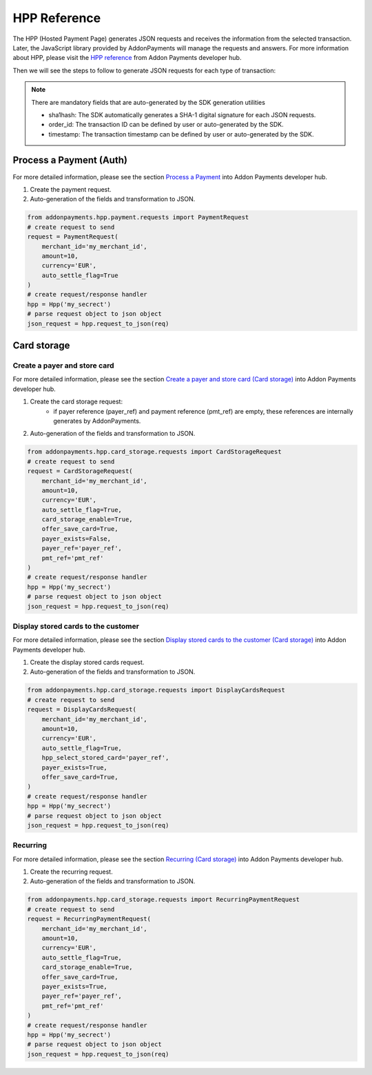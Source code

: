 HPP Reference
=============
The HPP (Hosted Payment Page) generates JSON requests and receives the information from the selected transaction. Later, the JavaScript library provided by AddonPayments will manage the requests and answers. For more information about HPP, please visit the `HPP reference <https://desarrolladores.addonpayments.com/#!/hpp>`_ from Addon Payments developer hub.

Then we will see the steps to follow to generate JSON requests for each type of transaction:

.. note:: There are mandatory fields that are auto-generated by the SDK generation utilities

    - sha1hash: The SDK automatically generates a SHA-1 digital signature for each JSON requests.
    - order_id: The transaction ID can be defined by user or auto-generated by the SDK.
    - timestamp: The transaction timestamp can be defined by user or auto-generated by the SDK.

Process a Payment (Auth)
------------------------

For more detailed information, please see the section `Process a Payment <https://desarrolladores.addonpayments.com/#!/hpp/transaction-processing>`_ into Addon Payments developer hub.

1. Create the payment request.

2. Auto-generation of the fields and transformation to JSON.

.. code-block:: python

    from addonpayments.hpp.payment.requests import PaymentRequest
    # create request to send
    request = PaymentRequest(
        merchant_id='my_merchant_id',
        amount=10,
        currency='EUR',
        auto_settle_flag=True
    )
    # create request/response handler
    hpp = Hpp('my_secrect')
    # parse request object to json object
    json_request = hpp.request_to_json(req)

Card storage
------------

Create a payer and store card
~~~~~~~~~~~~~~~~~~~~~~~~~~~~~

For more detailed information, please see the section `Create a payer and store card (Card storage) <https://desarrolladores.addonpayments.com/#!/hpp/card-storage-and-management/create-payer-and-store-card>`_ into Addon Payments developer hub.

1. Create the card storage request:
    - if payer reference (payer_ref) and payment reference (pmt_ref) are empty, these references are internally generates by AddonPayments.

2. Auto-generation of the fields and transformation to JSON.

.. code-block:: python

    from addonpayments.hpp.card_storage.requests import CardStorageRequest
    # create request to send
    request = CardStorageRequest(
        merchant_id='my_merchant_id',
        amount=10,
        currency='EUR',
        auto_settle_flag=True,
        card_storage_enable=True,
        offer_save_card=True,
        payer_exists=False,
        payer_ref='payer_ref',
        pmt_ref='pmt_ref'
    )
    # create request/response handler
    hpp = Hpp('my_secrect')
    # parse request object to json object
    json_request = hpp.request_to_json(req)

Display stored cards to the customer
~~~~~~~~~~~~~~~~~~~~~~~~~~~~~~~~~~~~

For more detailed information, please see the section `Display stored cards to the customer (Card storage) <https://desarrolladores.addonpayments.com/#!/hpp/card-storage-and-management/display-stored-cards>`_ into Addon Payments developer hub.

1. Create the display stored cards request.

2. Auto-generation of the fields and transformation to JSON.

.. code-block:: python

    from addonpayments.hpp.card_storage.requests import DisplayCardsRequest
    # create request to send
    request = DisplayCardsRequest(
        merchant_id='my_merchant_id',
        amount=10,
        currency='EUR',
        auto_settle_flag=True,
        hpp_select_stored_card='payer_ref',
        payer_exists=True,
        offer_save_card=True,
    )
    # create request/response handler
    hpp = Hpp('my_secrect')
    # parse request object to json object
    json_request = hpp.request_to_json(req)

Recurring
~~~~~~~~~

For more detailed information, please see the section `Recurring (Card storage) <https://desarrolladores.addonpayments.com/#!/hpp/card-storage-and-management/recurring>`_ into Addon Payments developer hub.

1. Create the recurring request.

2. Auto-generation of the fields and transformation to JSON.

.. code-block:: python

    from addonpayments.hpp.card_storage.requests import RecurringPaymentRequest
    # create request to send
    request = RecurringPaymentRequest(
        merchant_id='my_merchant_id',
        amount=10,
        currency='EUR',
        auto_settle_flag=True,
        card_storage_enable=True,
        offer_save_card=True,
        payer_exists=True,
        payer_ref='payer_ref',
        pmt_ref='pmt_ref'
    )
    # create request/response handler
    hpp = Hpp('my_secrect')
    # parse request object to json object
    json_request = hpp.request_to_json(req)
